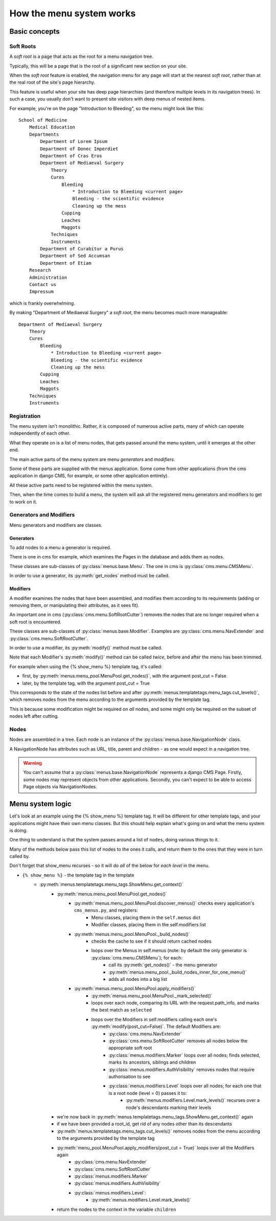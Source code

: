 #########################
How the menu system works
#########################

**************
Basic concepts
**************

.. _soft-root:

Soft Roots
==========

A *soft root* is a page that acts as the root for a menu
navigation tree.

Typically, this will be a page that is the root of a significant
new section on your site.

When the *soft root* feature is enabled, the navigation menu
for any page will start at the nearest *soft root*, rather than
at the real root of the site's page hierarchy.

This feature is useful when your site has deep page hierarchies
(and therefore multiple levels in its navigation trees). In such
a case, you usually don't want to present site visitors with deep
menus of nested items.

For example, you're on the page "Introduction to Bleeding", so the menu might look like this::

    School of Medicine
        Medical Education
        Departments
            Department of Lorem Ipsum
            Department of Donec Imperdiet
            Department of Cras Eros
            Department of Mediaeval Surgery
                Theory
                Cures
                    Bleeding
                        * Introduction to Bleeding <current page>
                        Bleeding - the scientific evidence
                        Cleaning up the mess
                    Cupping
                    Leaches
                    Maggots
                Techniques
                Instruments
            Department of Curabitur a Purus
            Department of Sed Accumsan
            Department of Etiam
        Research
        Administration
        Contact us
        Impressum

which is frankly overwhelming.

By making "Department of Mediaeval Surgery" a *soft root*, the
menu becomes much more manageable::

    Department of Mediaeval Surgery
        Theory
        Cures
            Bleeding
                * Introduction to Bleeding <current page>
                Bleeding - the scientific evidence
                Cleaning up the mess
            Cupping
            Leaches
            Maggots
        Techniques
        Instruments

Registration
============

The menu system isn't monolithic. Rather, it is composed of numerous active parts, many of which can operate independently of each other.

What they operate on is a list of menu nodes, that gets passed around the menu system, until it emerges at the other end.

The main active parts of the menu system are menu *generators* and *modifiers*.

Some of these parts are supplied with the menus application. Some come from other applications (from the cms application in django CMS, for example, or some other application entirely).

All these active parts need to be registered within the menu system.

Then, when the time comes to build a menu, the system will ask all the registered menu generators and modifiers to get to work on it.

Generators and Modifiers
========================

Menu generators and modifiers are classes.

Generators
----------

To add nodes to a menu a generator is required.

There is one in cms for example, which examines the Pages in the database and adds them as nodes.

These classes are sub-classes of :py:class:`menus.base.Menu`. The one in cms is :py:class:`cms.menu.CMSMenu`.

In order to use a generator, its :py:meth:`get_nodes` method must be called.

Modifiers
---------

A modifier examines the nodes that have been assembled, and modifies them according to its requirements (adding or removing them, or manipulating their attributes, as it sees fit).

An important one in cms (:py:class:`cms.menu.SoftRootCutter`) removes the nodes that are no longer required when a soft root is encountered.

These classes are sub-classes of :py:class:`menus.base.Modifier`. Examples are :py:class:`cms.menu.NavExtender` and :py:class:`cms.menu.SoftRootCutter`.

In order to use a modifier, its :py:meth:`modify()` method must be called.

Note that each Modifier's :py:meth:`modify()` method can be called *twice*, before and after the menu has been trimmed.

For example when using the {% show_menu %} template tag, it's called:

* first, by :py:meth:`menus.menu_pool.MenuPool.get_nodes()`, with the argument post_cut = False
* later, by the template tag, with the argument post_cut = True

This corresponds to the state of the nodes list before and after :py:meth:`menus.templatetags.menu_tags.cut_levels()`, which removes nodes from the menu according to the arguments provided by the template tag.

This is because some modification might be required on *all* nodes, and some might only be required on the subset of nodes left after cutting.

Nodes
=====

Nodes are assembled in a tree. Each node is an instance of the :py:class:`menus.base.NavigationNode` class.

A NavigationNode has attributes such as URL, title, parent and children - as one would expect in a navigation tree.

.. warning::
    You can't assume that a :py:class:`menus.base.NavigationNode` represents a django CMS Page. Firstly, some nodes may
    represent objects from other applications. Secondly, you can't expect to be able to access Page objects via
    NavigationNodes.

*****************
Menu system logic
*****************

Let's look at an example using the {% show_menu %} template tag. It will be different for other template tags, and your applications might have their own menu classes. But this should help explain what's going on and what the menu system is doing.

One thing to understand is that the system passes around a list of ``nodes``, doing various things to it.

Many of the methods below pass this list of nodes to the ones it calls, and return them to the ones that they were in turn called by.

Don't forget that show_menu recurses - so it will do *all* of the below for *each level* in the menu.

* ``{% show_menu %}`` - the template tag in the template
    * :py:meth:`menus.templatetags.menu_tags.ShowMenu.get_context()`
        * :py:meth:`menus.menu_pool.MenuPool.get_nodes()`
            * :py:meth:`menus.menu_pool.MenuPool.discover_menus()` checks every application's ``cms_menus.py``, and registers:
 				* Menu classes, placing them in the ``self.menus`` dict
				* Modifier classes, placing them in the self.modifiers list
            * :py:meth:`menus.menu_pool.MenuPool._build_nodes()`
                * checks the cache to see if it should return cached nodes
                * loops over the Menus in self.menus (note: by default the only generator is :py:class:`cms.menu.CMSMenu`); for each:
				    * call its :py:meth:`get_nodes()` - the menu generator
				    * :py:meth:`menus.menu_pool._build_nodes_inner_for_one_menu()`
				    * adds all nodes into a big list
            * :py:meth:`menus.menu_pool.MenuPool.apply_modifiers()`
                * :py:meth:`menus.menu_pool.MenuPool._mark_selected()`
                * loops over each node, comparing its URL with the request.path_info, and marks the best match as ``selected``
                * loops over the Modifiers in self.modifiers calling each one's :py:meth:`modify(post_cut=False)`. The default Modifiers are:
                    * :py:class:`cms.menu.NavExtender`
                    * :py:class:`cms.menu.SoftRootCutter` removes all nodes below the appropriate soft root
                    * :py:class:`menus.modifiers.Marker` loops over all nodes; finds selected, marks its ancestors, siblings and children
                    * :py:class:`menus.modifiers.AuthVisibility` removes nodes that require authorisation to see
                    * :py:class:`menus.modifiers.Level` loops over all nodes; for each one that is a root node (level = 0) passes it to:
                        * :py:meth:`menus.modifiers.Level.mark_levels()` recurses over a node's descendants marking their levels
        * we're now back in :py:meth:`menus.templatetags.menu_tags.ShowMenu.get_context()` again
        * if we have been provided a root_id, get rid of any nodes other than its descendants
        * :py:meth:`menus.templatetags.menu_tags.cut_levels()` removes nodes from the menu according to the arguments provided by the template tag
        * :py:meth:`menu_pool.MenuPool.apply_modifiers(post_cut = True)` loops over all the Modifiers again
            * :py:class:`cms.menu.NavExtender`
            * :py:class:`cms.menu.SoftRootCutter`
            * :py:class:`menus.modifiers.Marker`
            * :py:class:`menus.modifiers.AuthVisibility`
            * :py:class:`menus.modifiers.Level`:
                * :py:meth:`menus.modifiers.Level.mark_levels()`
        * return the nodes to the context in the variable ``children``
